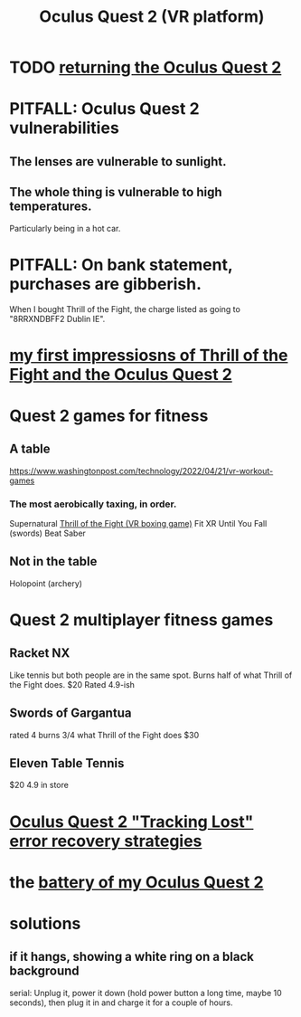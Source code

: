 :PROPERTIES:
:ID:       7d829b36-5932-41b0-b697-e9b9c8e8627a
:END:
#+title: Oculus Quest 2 (VR platform)
* TODO [[id:0213144c-d3c6-482c-9174-5b493c8f5853][returning the Oculus Quest 2]]
* PITFALL: Oculus Quest 2 vulnerabilities
  :PROPERTIES:
  :ID:       6245c084-fdb8-4ea6-a998-af585b0524ec
  :END:
** The lenses are vulnerable to sunlight.
** The whole thing is vulnerable to high temperatures.
   Particularly being in a hot car.
* PITFALL: On bank statement, purchases are gibberish.
  When I bought Thrill of the Fight,
  the charge listed as going to "8RRXNDBFF2 Dublin IE".
* [[id:04b961f6-ed58-4bbb-b50b-d06eb542fc38][my first impressiosns of Thrill of the Fight and the Oculus Quest 2]]
* Quest 2 games for fitness
  :PROPERTIES:
  :ID:       b798c848-e6ee-431e-b5ed-5b023b965992
  :END:
** A table
   https://www.washingtonpost.com/technology/2022/04/21/vr-workout-games
*** The most aerobically taxing, in order.
    Supernatural
    [[id:518698de-1faa-4dd9-bc70-c06bc2ab34a3][Thrill of the Fight (VR boxing game)]]
    Fit XR
    Until You Fall (swords)
    Beat Saber
** Not in the table
   Holopoint (archery)
* Quest 2 multiplayer fitness games
** Racket NX
   Like tennis but both people are in the same spot.
   Burns half of what Thrill of the Fight does.
   $20
   Rated 4.9-ish
** Swords of Gargantua
   rated 4
   burns 3/4 what Thrill of the Fight does
   $30
** Eleven Table Tennis
   $20
   4.9 in store
* [[id:b6962c78-a6c5-401c-84ee-f72ca88e48a3][Oculus Quest 2 "Tracking Lost" error recovery strategies]]
* the [[id:197b7603-d7b2-49d2-adcb-636c30ea6d95][battery of my Oculus Quest 2]]
* solutions
** if it hangs, showing a white ring on a black background
   serial:
   Unplug it,
   power it down (hold power button a long time, maybe 10 seconds),
   then plug it in and charge it for a couple of hours.
